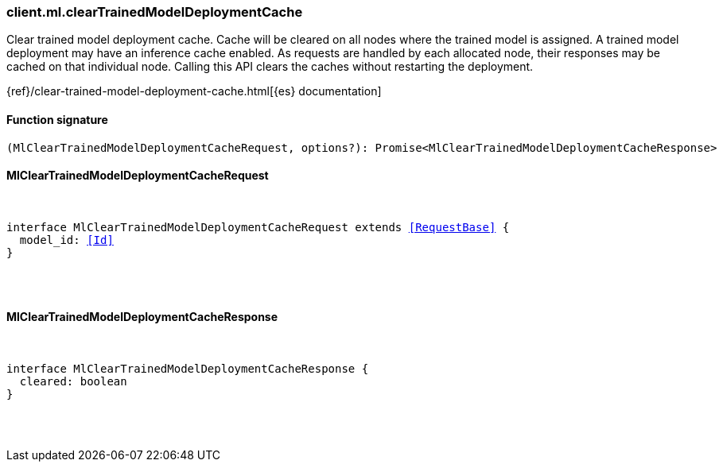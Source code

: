 [[reference-ml-clear_trained_model_deployment_cache]]

////////
===========================================================================================================================
||                                                                                                                       ||
||                                                                                                                       ||
||                                                                                                                       ||
||        ██████╗ ███████╗ █████╗ ██████╗ ███╗   ███╗███████╗                                                            ||
||        ██╔══██╗██╔════╝██╔══██╗██╔══██╗████╗ ████║██╔════╝                                                            ||
||        ██████╔╝█████╗  ███████║██║  ██║██╔████╔██║█████╗                                                              ||
||        ██╔══██╗██╔══╝  ██╔══██║██║  ██║██║╚██╔╝██║██╔══╝                                                              ||
||        ██║  ██║███████╗██║  ██║██████╔╝██║ ╚═╝ ██║███████╗                                                            ||
||        ╚═╝  ╚═╝╚══════╝╚═╝  ╚═╝╚═════╝ ╚═╝     ╚═╝╚══════╝                                                            ||
||                                                                                                                       ||
||                                                                                                                       ||
||    This file is autogenerated, DO NOT send pull requests that changes this file directly.                             ||
||    You should update the script that does the generation, which can be found in:                                      ||
||    https://github.com/elastic/elastic-client-generator-js                                                             ||
||                                                                                                                       ||
||    You can run the script with the following command:                                                                 ||
||       npm run elasticsearch -- --version <version>                                                                    ||
||                                                                                                                       ||
||                                                                                                                       ||
||                                                                                                                       ||
===========================================================================================================================
////////

[discrete]
[[client.ml.clearTrainedModelDeploymentCache]]
=== client.ml.clearTrainedModelDeploymentCache

Clear trained model deployment cache. Cache will be cleared on all nodes where the trained model is assigned. A trained model deployment may have an inference cache enabled. As requests are handled by each allocated node, their responses may be cached on that individual node. Calling this API clears the caches without restarting the deployment.

{ref}/clear-trained-model-deployment-cache.html[{es} documentation]

[discrete]
==== Function signature

[source,ts]
----
(MlClearTrainedModelDeploymentCacheRequest, options?): Promise<MlClearTrainedModelDeploymentCacheResponse>
----

[discrete]
==== MlClearTrainedModelDeploymentCacheRequest

[pass]
++++
<pre>
++++
interface MlClearTrainedModelDeploymentCacheRequest extends <<RequestBase>> {
  model_id: <<Id>>
}

[pass]
++++
</pre>
++++
[discrete]
==== MlClearTrainedModelDeploymentCacheResponse

[pass]
++++
<pre>
++++
interface MlClearTrainedModelDeploymentCacheResponse {
  cleared: boolean
}

[pass]
++++
</pre>
++++
